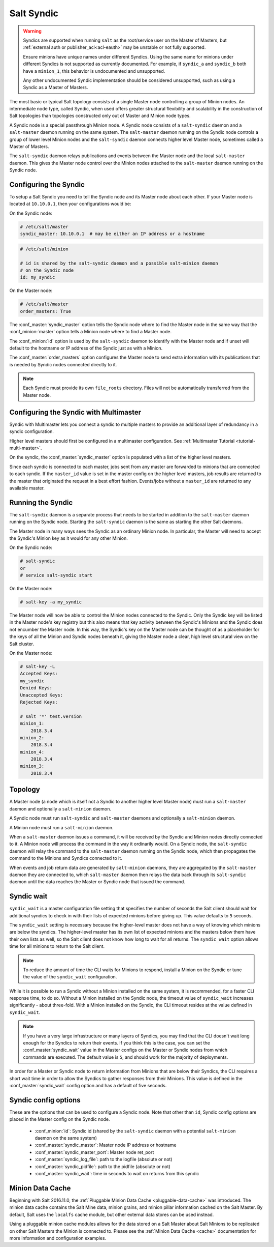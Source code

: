 .. _syndic:

===========
Salt Syndic
===========

.. warning::

    Syndics are supported when running ``salt`` as the root/service user on the
    Master of Masters, but :ref:`external auth or publisher_acl<acl-eauth>`
    may be unstable or not fully supported.

    Ensure minions have unique names under different Syndics. Using the same
    name for minions under different Syndics is not supported as currently
    documented. For example, if ``syndic_a`` and ``syndic_b`` both have a
    ``minion_1``, this behavior is undocumented and unsupported.

    Any other undocumented Syndic implementation should be considered
    unsupported, such as using a Syndic as a Master of Masters.

The most basic or typical Salt topology consists of a single Master node
controlling a group of Minion nodes.  An intermediate node type, called Syndic,
when used offers greater structural flexibility and scalability in the
construction of Salt topologies than topologies constructed only out of Master
and Minion node types.

A Syndic node is a special passthrough Minion node.  A Syndic node consists of
a ``salt-syndic`` daemon and a ``salt-master`` daemon running on the same
system.  The ``salt-master`` daemon running on the Syndic node controls a group
of lower level Minion nodes and the ``salt-syndic`` daemon connects higher
level Master node, sometimes called a Master of Masters.

The ``salt-syndic`` daemon relays publications and events between the Master
node and the local ``salt-master`` daemon.  This gives the Master node control
over the Minion nodes attached to the ``salt-master`` daemon running on the
Syndic node.


Configuring the Syndic
======================

To setup a Salt Syndic you need to tell the Syndic node and its Master node
about each other.  If your Master node is located at ``10.10.0.1``, then your
configurations would be:

On the Syndic node:

.. code-block:: yaml

    # /etc/salt/master
    syndic_master: 10.10.0.1  # may be either an IP address or a hostname

.. code-block:: yaml

    # /etc/salt/minion

    # id is shared by the salt-syndic daemon and a possible salt-minion daemon
    # on the Syndic node
    id: my_syndic

On the Master node:

.. code-block:: yaml

    # /etc/salt/master
    order_masters: True

The :conf_master:`syndic_master` option tells the Syndic node where to find the
Master node in the same way that the :conf_minion:`master` option tells a
Minion node where to find a Master node.

The :conf_minion:`id` option is used by the ``salt-syndic`` daemon to identify
with the Master node and if unset will default to the hostname or IP address of
the Syndic just as with a Minion.

The :conf_master:`order_masters` option configures the Master node to send
extra information with its publications that is needed by Syndic nodes
connected directly to it.

.. note::

    Each Syndic must provide its own ``file_roots`` directory. Files will not
    be automatically transferred from the Master node.

Configuring the Syndic with Multimaster
=======================================

.. versionadded:: 2015.5.0

Syndic with Multimaster lets you connect a syndic to multiple masters to provide
an additional layer of redundancy in a syndic configuration.

Higher level masters should first be configured in a multimaster configuration.
See :ref:`Multimaster Tutorial <tutorial-multi-master>`.

On the syndic, the :conf_master:`syndic_master` option is populated with
a list of the higher level masters.

Since each syndic is connected to each master, jobs sent from any master are
forwarded to minions that are connected to each syndic. If the ``master_id`` value
is set in the master config on the higher level masters, job results are returned
to the master that originated the request in a best effort fashion. Events/jobs
without a ``master_id`` are returned to any available master.

Running the Syndic
==================

The ``salt-syndic`` daemon is a separate process that needs to be started in
addition to the ``salt-master`` daemon running on the Syndic node.  Starting
the ``salt-syndic`` daemon is the same as starting the other Salt daemons.

The Master node in many ways sees the Syndic as an ordinary Minion node.  In
particular, the Master will need to accept the Syndic's Minion key as it would
for any other Minion.

On the Syndic node:

.. code-block:: bash

    # salt-syndic
    or
    # service salt-syndic start

On the Master node:

.. code-block:: bash

    # salt-key -a my_syndic

The Master node will now be able to control the Minion nodes connected to the
Syndic.  Only the Syndic key will be listed in the Master node's key registry
but this also means that key activity between the Syndic's Minions and the
Syndic does not encumber the Master node.  In this way, the Syndic's key on the
Master node can be thought of as a placeholder for the keys of all the Minion
and Syndic nodes beneath it, giving the Master node a clear, high level
structural view on the Salt cluster.

On the Master node:

.. code-block:: bash

    # salt-key -L
    Accepted Keys:
    my_syndic
    Denied Keys:
    Unaccepted Keys:
    Rejected Keys:

    # salt '*' test.version
    minion_1:
        2018.3.4
    minion_2:
        2018.3.4
    minion_4:
        2018.3.4
    minion_3:
        2018.3.4

Topology
========

A Master node (a node which is itself not a Syndic to another higher level
Master node) must run a ``salt-master`` daemon and optionally a ``salt-minion``
daemon.

A Syndic node must run ``salt-syndic`` and ``salt-master`` daemons and
optionally a ``salt-minion`` daemon.

A Minion node must run a ``salt-minion`` daemon.

When a ``salt-master`` daemon issues a command, it will be received by the
Syndic and Minion nodes directly connected to it.  A Minion node will process
the command in the way it ordinarily would.  On a Syndic node, the
``salt-syndic`` daemon will relay the command to the ``salt-master`` daemon
running on the Syndic node, which then propagates the command to the Minions
and Syndics connected to it.

When events and job return data are generated by ``salt-minion`` daemons, they
are aggregated by the ``salt-master`` daemon they are connected to, which
``salt-master`` daemon then relays the data back through its ``salt-syndic``
daemon until the data reaches the Master or Syndic node that issued the command.

Syndic wait
===========

``syndic_wait`` is a master configuration file setting that specifies the number of
seconds the Salt client should wait for additional syndics to check in with their
lists of expected minions before giving up. This value defaults to ``5`` seconds.

The ``syndic_wait`` setting is necessary because the higher-level master does not
have a way of knowing which minions are below the syndics. The higher-level master
has its own list of expected minions and the masters below them have their own lists
as well, so the Salt client does not know how long to wait for all returns. The
``syndic_wait`` option allows time for all minions to return to the Salt client.

.. note::

    To reduce the amount of time the CLI waits for Minions to respond, install
    a Minion on the Syndic or tune the value of the ``syndic_wait``
    configuration.

While it is possible to run a Syndic without a Minion installed on the same
system, it is recommended, for a faster CLI response time, to do so.  Without a
Minion installed on the Syndic node, the timeout value of ``syndic_wait``
increases significantly - about three-fold. With a Minion installed on the
Syndic, the CLI timeout resides at the value defined in ``syndic_wait``.

.. note::

    If you have a very large infrastructure or many layers of Syndics, you may
    find that the CLI doesn't wait long enough for the Syndics to return their
    events.  If you think this is the case, you can set the
    :conf_master:`syndic_wait` value in the Master configs on the Master or
    Syndic nodes from which commands are executed.  The default value is ``5``,
    and should work for the majority of deployments.

In order for a Master or Syndic node to return information from Minions that
are below their Syndics, the CLI requires a short wait time in order to allow
the Syndics to gather responses from their Minions. This value is defined in
the :conf_master:`syndic_wait` config option and has a default of five seconds.

Syndic config options
=====================

These are the options that can be used to configure a Syndic node.  Note that
other than ``id``, Syndic config options are placed in the Master config on the
Syndic node.

    - :conf_minion:`id`: Syndic id (shared by the ``salt-syndic`` daemon with a
      potential ``salt-minion`` daemon on the same system)
    - :conf_master:`syndic_master`: Master node IP address or hostname
    - :conf_master:`syndic_master_port`: Master node ret_port
    - :conf_master:`syndic_log_file`: path to the logfile (absolute or not)
    - :conf_master:`syndic_pidfile`: path to the pidfile (absolute or not)
    - :conf_master:`syndic_wait`: time in seconds to wait on returns from this syndic

Minion Data Cache
=================

Beginning with Salt 2016.11.0, the :ref:`Pluggable Minion Data Cache <pluggable-data-cache>`
was introduced. The minion data cache contains the Salt Mine data, minion grains, and minion
pillar information cached on the Salt Master. By default, Salt uses the ``localfs`` cache
module, but other external data stores can be used instead.

Using a pluggable minion cache modules allows for the data stored on a Salt Master about
Salt Minions to be replicated on other Salt Masters the Minion is connected to. Please see
the :ref:`Minion Data Cache <cache>` documentation for more information and configuration
examples.
